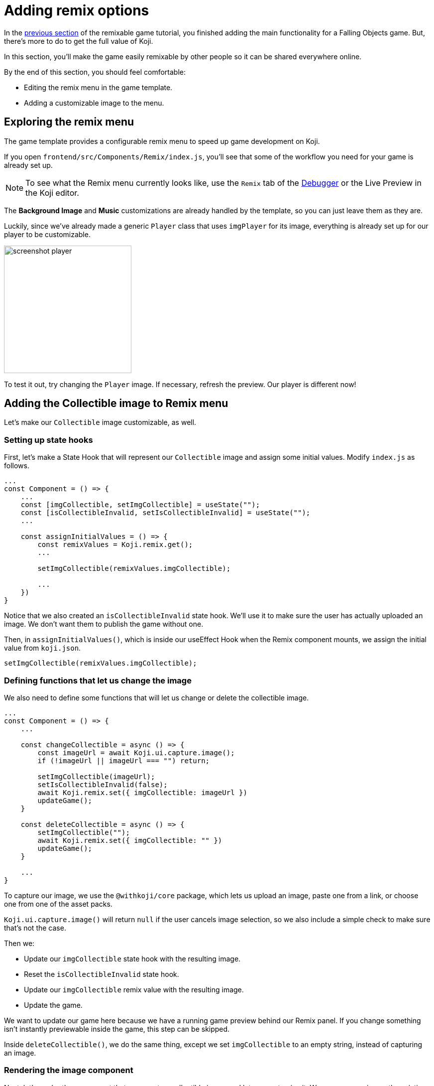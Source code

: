 = Adding remix options
:page-slug: game-remix
:page-description: Modifying the Remix menu for a Falling Objects game so that anyone can customize it.
:figure-caption!:

In the <<game-managing-difficulty#, previous section>> of the remixable game tutorial, you finished adding the main functionality for a Falling Objects game.
But, there's more to do to get the full value of Koji.

In this section, you’ll
// tag::description[]
make the game easily remixable by other people so it can be shared everywhere online.
// end::description[]

By the end of this section, you should feel comfortable:

* Editing the remix menu in the game template.
* Adding a customizable image to the menu.

== Exploring the remix menu

The game template provides a configurable remix menu to speed up game development on Koji.

If you open `frontend/src/Components/Remix/index.js`, you'll see that some of the workflow you need for your game is already set up.

[NOTE]
To see what the Remix menu currently looks like, use the `Remix` tab of the <<testing-templates#_using_the_koji_debugger, Debugger>> or the Live Preview in the Koji editor.

The *Background Image* and *Music* customizations are already handled by the template, so you can just leave them as they are.

Luckily, since we've already made a generic `Player` class that uses `imgPlayer` for its image, everything is already set up for our player to be customizable.

image:https://i.imgur.com/PvpEy66.png[alt="screenshot player",width=256,height=256]

To test it out, try changing the `Player` image.
If necessary, refresh the preview.
Our player is different now!

== Adding the Collectible image to Remix menu

Let's make our `Collectible` image customizable, as well.

=== Setting up state hooks

First, let's make a State Hook that will represent our `Collectible` image and assign some initial values.
Modify `index.js` as follows.

[source,javascript]
-------------------
...
const Component = () => {
    ...
    const [imgCollectible, setImgCollectible] = useState("");
    const [isCollectibleInvalid, setIsCollectibleInvalid] = useState("");
    ...

    const assignInitialValues = () => {
        const remixValues = Koji.remix.get();
        ...

        setImgCollectible(remixValues.imgCollectible);

        ...
    })
}
-------------------

Notice that we also created an `isCollectibleInvalid` state hook.
We'll use it to make sure the user has actually uploaded an image.
We don't want them to publish the game without one.

Then, in `assignInitialValues()`, which is inside our useEffect Hook when the Remix component mounts, we assign the initial value from `koji.json`.

`setImgCollectible(remixValues.imgCollectible);`

=== Defining functions that let us change the image

We also need to define some functions that will let us change or delete the collectible image.

[source,javascript]
-------------------
...
const Component = () => {
    ...

    const changeCollectible = async () => {
        const imageUrl = await Koji.ui.capture.image();
        if (!imageUrl || imageUrl === "") return;

        setImgCollectible(imageUrl);
        setIsCollectibleInvalid(false);
        await Koji.remix.set({ imgCollectible: imageUrl })
        updateGame();
    }

    const deleteCollectible = async () => {
        setImgCollectible("");
        await Koji.remix.set({ imgCollectible: "" })
        updateGame();
    }

    ...
}
-------------------

To capture our image, we use the `@withkoji/core` package, which lets us upload an image, paste one from a link, or choose one from one of the asset packs.

`Koji.ui.capture.image()` will return `null` if the user cancels image selection, so we also include a simple check to make sure that's not the case.

Then we:

* Update our `imgCollectible` state hook with the resulting image.

* Reset the `isCollectibleInvalid` state hook.

* Update our `imgCollectible` remix value with the resulting image.

* Update the game.

We want to update our game here because we have a running game preview behind our Remix panel.
If you change something isn't instantly previewable inside the game, this step can be skipped.

Inside `deleteCollectible()`, we do the same thing, except we set `imgCollectible` to an empty string, instead of capturing an image.

=== Rendering the image component

Next, let's render the component that represents a collectible image and lets us customize it.
We can once again use the existing structure from `Player`.

Find the component that looks like the following.

[source,javascript]
-------------------
<div>
    <Label>
        <b>{"Player"}</b>
    </Label>
    <ImageButton
        src={optimizeImage(imgPlayer, 120, 120)}
        canDelete={canUpdateImages}
        onClick={changeImgPlayer}
        onDelete={deletePlayer}
        isInvalid={isPlayerInvalid}
    />
</div>
-------------------

Make a copy just below it, still inside the `<Section>` component and modify it as follows.

[source,javascript]
-------------------
<div>
    <Label>
        <b>{"Collectible"}</b>
    </Label>
    <ImageButton
        src={optimizeImage(imgCollectible, 120, 120)}
        canDelete={canUpdateImages}
        onClick={changeCollectible}
        onDelete={deleteCollectible}
        isInvalid={isCollectibleInvalid}
    />
</div>
-------------------

=== Updating the finish() function

Lastly, we want to modify the `finish()` function to prevent the user from publishing if they haven't uploaded an image.

That logic is already in place for `imgPlayer`, so we can just modify it to include `imgCollectible`.

[source,javascript]
-------------------
const finish = async () => {
    if (imgPlayer === "" || imgCollectible === "") {
        setErrorLabel("Complete the required selections to continue.");

        if (imgPlayer === "") {
            setIsPlayerInvalid(true);
        }

        if (imgCollectible === "") {
            setIsCollectibleInvalid(true);
        }

        return;
    }

    await Koji.remix.set({
        backgroundImage,
        music,
        title,
    })
    Koji.remix.finish();
}
-------------------

[NOTE]
We don't need to explicitly set `imgPlayer` and `imgCollectible` inside the `Koji.remix.set()` function, because we've already done it in our `onChange` handlers.

image:https://i.imgur.com/F5BamYt.png[alt="screenshot player",width=256,height=256]

== Wrapping up

That's our `Remix` mode finished! We've just added the ability for users to change the `Collectible` image!

In the <<game-thumbnail-preview#,next section>>, we will customize our thumbnail preview.

